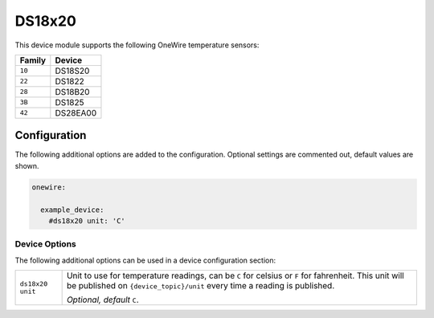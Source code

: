 #######
DS18x20
#######

This device module supports the following OneWire temperature sensors:

+----------------------+------------------------------------------------------+
| Family               | Device                                               |
+======================+======================================================+
| ``10``               | DS18S20                                              |
+----------------------+------------------------------------------------------+
| ``22``               | DS1822                                               |
+----------------------+------------------------------------------------------+
| ``28``               | DS18B20                                              |
+----------------------+------------------------------------------------------+
| ``3B``               | DS1825                                               |
+----------------------+------------------------------------------------------+
| ``42``               | DS28EA00                                             |
+----------------------+------------------------------------------------------+


Configuration
=============

The following additional options are added to the configuration. Optional
settings are commented out, default values are shown.

.. code-block:: yaml

    onewire:

      example_device:
        #ds18x20 unit: 'C'


Device Options
--------------

The following additional options can be used in a device configuration section:

+----------------------+------------------------------------------------------+
| ``ds18x20 unit``     | Unit to use for temperature readings, can be ``C``   |
|                      | for celsius or ``F`` for fahrenheit. This unit will  |
|                      | be published on ``{device_topic}/unit`` every time a |
|                      | reading is published.                                |
|                      |                                                      |
|                      | *Optional, default* ``C``.                           |
+----------------------+------------------------------------------------------+
